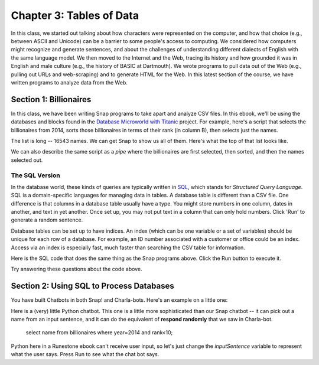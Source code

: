 =======================================
Chapter 3: Tables of Data
=======================================

In this class, we started out talking about how characters were represented on the computer, and how that choice (e.g., between ASCII and Unicode) can be a barrier to some people's access to computing. We considered how computers might recognize and generate sentences, and about the challenges of understanding different dialects of English with the same language model. We then moved to the Internet and the Web, tracing its history and how grounded it was in English and male culture (e.g., the history of BASIC at Dartmouth). We wrote programs to pull data out of the Web (e.g., pulling out URLs and web-scraping) and to generate HTML for the Web. In this latest section of the course, we have written programs to analyze data from the Web.

Section 1: Billionaires
::::::::::::::::::::::::::::::::

In this class, we have been writing Snap programs to take apart and analyze CSV files. In this ebook, we'll be using the databases and blocks found in the `Database Microworld with Titanic <https://snap.berkeley.edu/project?username=guzdial&projectname=Database%20Microworld%20with%20Titanic%20for%20Ebook>`_ project.  For example, here's a script that selects the billionaires from 2014, sorts those billionaires in terms of their rank (in column B), then selects just the names.

.. image:: figures/top-2014-billionaires-script.png

The list is long -- 16543 names.  We can get Snap to show us all of them. Here's what the top of that list looks like.

.. image:: figures/top-2014-billionaires.png

We can also describe the same script as a `pipe` where the billionaires are first selected, then sorted, and then the names selected out.

.. image:: figures/top-2014-billionaires-script-pipe.png

The SQL Version
----------------------

In the database world, these kinds of queries are typically written in `SQL <https://en.wikipedia.org/wiki/SQL>`_, which stands for `Structured Query Language`.  SQL is a domain-specific languages for managing data in tables.  A database table is different than a CSV file.  One difference is that columns in a database table usually have a type.  You might store numbers in one column, dates in another, and text in yet another. Once set up, you may not put text in a column that can only hold numbers.  Click 'Run' to generate a random sentence.

Database tables can be set up to have indices. An index (which can be one variable or a set of variables) should be unique for each row of a database. For example, an ID number associated with a customer or office could be an index. Access via an index is especially fast, much faster than searching the CSV table for information.

Here is the SQL code that does the same thing as the Snap programs above. Click the Run button to execute it.

.. activecode:: sql1
   :language: sql
   :dburl: /_static/billionaires.db

   select name
   from billionaires 
   where year=2014 and rank<10;


Try answering these questions about the code above.

.. mchoice:: PyGen1
    :correct: a
    :answer_a: They are both variables. `nouns` is a list of nouns, and `noun` is a randomly chosen noun
    :answer_b: Just the `s`.  They mean the same thing.
    :answer_c: Both are variables, which hold data in Python
    :feedback_a: Yes, exactly right.
    :feedback_b: No, the names of the variables are just chosen to inform the reader.
    :feedback_c: That's true, but that doesn't get at the purpose of the words.

    What's the difference between `nouns` and `noun` above?

.. mchoice:: PyGen1_2
    :correct: c
    :answer_a: Tells Python that it is going to make a choice among these items
    :answer_b: Creates a variable
    :answer_c: Define a list, like our multiline or list blocks in Snap.
    :feedback_a: No -- the choice comes later
    :feedback_b: No, the variable name with `=` does that.
    :feedback_c: That's right.

    What do you think the square brackets [] do in the above Python code?

.. mchoice:: PyGen1_3
    :correct: c
    :answer_a: It generates a random number
    :answer_b: It's a fairly arbitrary variable name
    :answer_c: It's the name of the library that contains the function `choice`
    :feedback_a: No -- the random library can generate a random number, but that's not what random means
    :feedback_b: No, it's pre-defined in Python.
    :feedback_c: That's right.

    Take a guess what the word `random` is above?



Section 2: Using SQL to Process Databases
::::::::::::::::::::::::::::::::::::::::::::

You have built Chatbots in both Snap! and Charla-bots.
Here's an example on a little one:

.. image:: figures/select-name-2014-decreasing.png

Here is a (very) little Python chatbot.  This one is a little more sophisticated than our Snap chatbot -- it can pick out a name from an input sentence, and it can do the equivalent of **respond randomly** that we saw in Charla-bot.


   select name
   from billionaires 
   where year=2014 and rank<10;

Python here in a Runestone ebook can't receive user input, so let's just change the `inputSentence` variable to represent
what the user says. Press Run to see what the chat bot says.

.. activecode:: sql1
   :language: sql
   :dburl: /_static/billionaires.db

   select name
   from billionaires 
   where year=2014 and rank<10;


.. activecode:: sql2
   :language: sql
   :dburl: _static/bikeshare.sqlite3

   select bike_number, max(duration)
   from trip_data
   group by bike_number
   order by max(duration) desc
   limit 4;

.. mchoice:: PyGen3_1
    :correct: a
    :answer_a: Checks to see if the input sentence has the word "name" in it.
    :answer_b: Puts the word "name" into the output
    :answer_c: Asks the user what their name is
    :feedback_a: Exactly. `wordsInSentence` is the list of words in the input sentence
    :feedback_b: No, output is generated with print()
    :feedback_c: No, nothing here does that.

    What do you think `if "name" in wordsInSentence` does?

.. mchoice:: PyGen3_2
    :correct: b
    :answer_a: Lists the questions that the user might ask.
    :answer_b: Provide possible responses like *respond randomly* in Charla-bots.
    :answer_c: Makes it possible for the computer to respond to questions.
    :feedback_a: No, that isn't happening here.
    :feedback_b: Exactly. Each question is a like another line in *respond randomly*.
    :feedback_c: No, those aren't questions that the computer can respond to.

    What do you think the variable `questions` is doing?

.. mchoice:: PyGen3_3
    :correct: b
    :answer_a: How are you?
    :answer_b: Hey, Sup
    :answer_c: Hola, Dude
    :feedback_a: No, that doesn't contain any of the words in `greetings`
    :feedback_b: Yes, because "Sup" is in `greetings`.
    :feedback_c: No, that sentence doesn't contain any of the words in `greetings`

    Which of these `inputSentence` options (and you're welcome to try them!) would generate the chatbot saying "Hi, how are you?"

.. mchoice:: PyGen3_4
    :correct: a
    :answer_a: True
    :answer_b: False

    `found` in this program is just a variable, that could be named anything, but it's purpose is to track if we found a greeting word.

